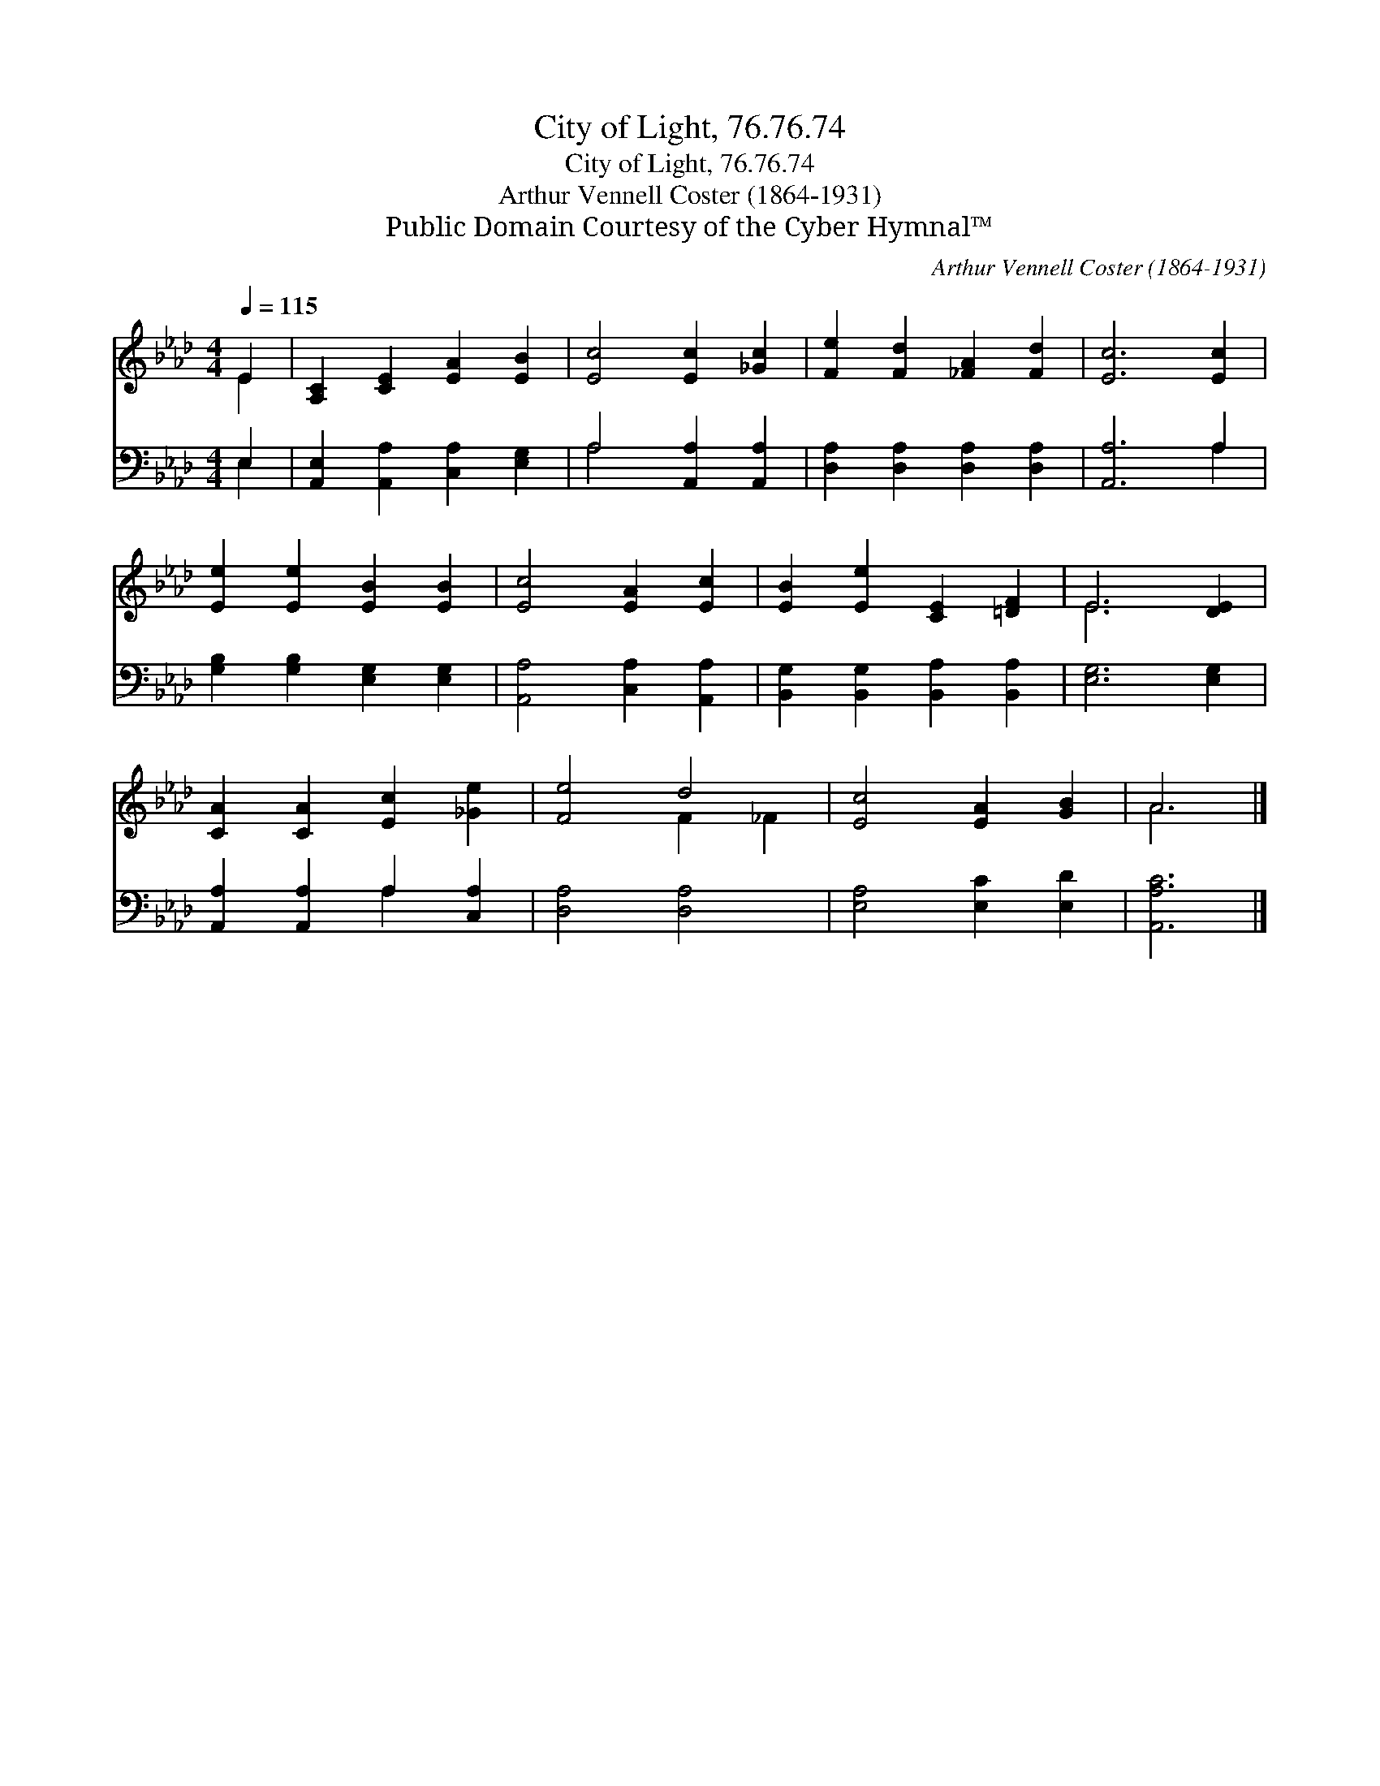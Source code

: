 X:1
T:City of Light, 76.76.74
T:City of Light, 76.76.74
T:Arthur Vennell Coster (1864-1931)
T:Public Domain Courtesy of the Cyber Hymnal™
C:Arthur Vennell Coster (1864-1931)
Z:Public Domain
Z:Courtesy of the Cyber Hymnal™
%%score ( 1 2 ) ( 3 4 )
L:1/8
Q:1/4=115
M:4/4
K:Ab
V:1 treble 
V:2 treble 
V:3 bass 
V:4 bass 
V:1
 E2 | [A,C]2 [CE]2 [EA]2 [EB]2 | [Ec]4 [Ec]2 [_Gc]2 | [Fe]2 [Fd]2 [_FA]2 [Fd]2 | [Ec]6 [Ec]2 | %5
 [Ee]2 [Ee]2 [EB]2 [EB]2 | [Ec]4 [EA]2 [Ec]2 | [EB]2 [Ee]2 [CE]2 [=DF]2 | E6 [DE]2 | %9
 [CA]2 [CA]2 [Ec]2 [_Ge]2 | [Fe]4 d4 | [Ec]4 [EA]2 [GB]2 | A6 |] %13
V:2
 E2 | x8 | x8 | x8 | x8 | x8 | x8 | x8 | E6 x2 | x8 | x4 F2 _F2 | x8 | A6 |] %13
V:3
 E,2 | [A,,E,]2 [A,,A,]2 [C,A,]2 [E,G,]2 | A,4 [A,,A,]2 [A,,A,]2 | %3
 [D,A,]2 [D,A,]2 [D,A,]2 [D,A,]2 | [A,,A,]6 A,2 | [G,B,]2 [G,B,]2 [E,G,]2 [E,G,]2 | %6
 [A,,A,]4 [C,A,]2 [A,,A,]2 | [B,,G,]2 [B,,G,]2 [B,,A,]2 [B,,A,]2 | [E,G,]6 [E,G,]2 | %9
 [A,,A,]2 [A,,A,]2 A,2 [C,A,]2 | [D,A,]4 [D,A,]4 | [E,A,]4 [E,C]2 [E,D]2 | [A,,A,C]6 |] %13
V:4
 E,2 | x8 | A,4 x4 | x8 | x6 A,2 | x8 | x8 | x8 | x8 | x4 A,2 x2 | x8 | x8 | x6 |] %13

